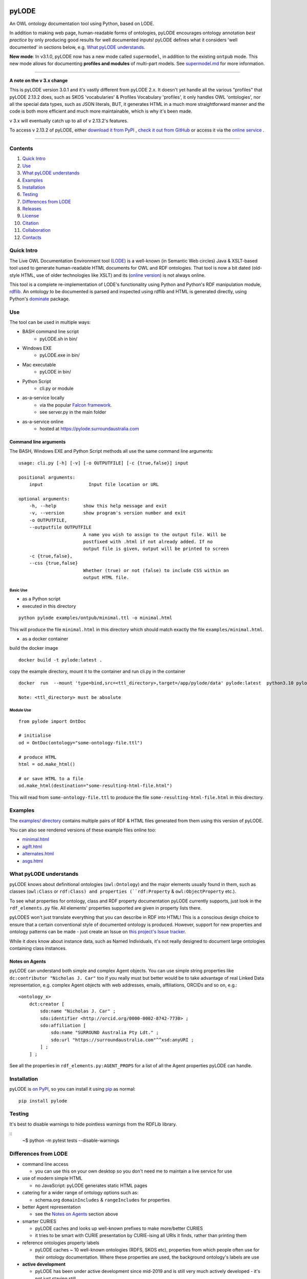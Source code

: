 .. image:: https://rawcdn.githack.com/RDFLib/pyLODE/b1ff1b1e19262cdc21ee28c7362b1690ca18e30b/img/pyLODE-250.png

.. image:: https://badge.fury.io/py/pyLODE.svg
    :target: https://badge.fury.io/py/pyLODE

pyLODE
******
An OWL ontology documentation tool using Python, based on LODE.

In addition to making web page, human-readable forms of ontologies, pyLODE encourages ontology annotation *best
practice* by only producing good results for well documented inputs! pyLODE defines what it considers 'well documented'
in sections below, e.g. `What pyLODE understands`_.

**New mode**: In v3.1.0, pyLODE now has a new mode called ``supermodel``, in addition to the existing ``ontpub`` mode. This new mode allows for documenting **profiles and modules** of multi-part models. See `supermodel.md <supermodel.md>`_ for more information.

----

**A note on the v 3.x change**

This is pyLODE version 3.0.1 and it's vastly different from pyLODE 2.x. It doesn't yet handle all the various "profiles" that pyLODE 2.13.2 does, such as SKOS 'vocabularies' & Profiles Vocabulary 'profiles', it only handles OWL 'ontologies', nor all the special data types, such as JSON literals, BUT, it generates HTML in a much more straightforward manner and the code is both more efficient and much more maintainable, which is why it's been made.

v 3.x will eventually catch up to all of v 2.13.2's features.

To access v 2.13.2 of pyLODE, either `download it from PyPI <https://pypi.org/project/pyLODE/2.13.2/>`_ , `check it out from GitHub <https://github.com/RDFLib/pyLODE/releases/tag/2.13.2>`_ or access it via the `online service <http://pylode.surroundaustralia.com/>`_ .

----

Contents
========
1. `Quick Intro`_
2. Use_
3. `What pyLODE understands`_
4. Examples_
5. Installation_
6. Testing_
7. `Differences from LODE`_
8. `Releases`_
9. License_
10. Citation_
11. Collaboration_
12. Contacts_


Quick Intro
===========
The Live OWL Documentation Environment tool
(`LODE <https://github.com/essepuntato/LODE>`__) is a well-known (in
Semantic Web circles) Java & XSLT-based tool used to generate
human-readable HTML documents for OWL and RDF ontologies. That tool is
now a bit dated (old-style HTML, use of older technologies like XSLT)
and its (`online version <https://www.essepuntato.it/lode>`__) is not always
online.

This tool is a complete re-implementation of LODE's functionality using
Python and Python's RDF manipulation module,
`rdflib <https://pypi.org/project/rdflib/>`__. An ontology to be
documented is parsed and inspected using rdflib and HTML is generated
directly, using Python's `dominate <https://pypi.org/project/dominate/>`__
package.

Use
===

The tool can be used in multiple ways:

- BASH command line script
    - pyLODE.sh in bin/
- Windows EXE
    - pyLODE.exe in bin/
- Mac executable
    - pyLODE in bin/
- Python Script
    - cli.py or module
- as-a-service locally
    - via the popular `Falcon framework <https://falconframework.org/>`__.
    - see server.py in the main folder
- as-a-service online
    - hosted at https://pylode.surroundaustralia.com

Command line arguments
----------------------

The BASH, Windows EXE and Python Script methods all use the same command line
arguments:

::

    usage: cli.py [-h] [-v] [-o OUTPUTFILE] [-c {true,false}] input

    positional arguments:
        input                 Input file location or URL

    optional arguments:
        -h, --help          show this help message and exit
        -v, --version       show program's version number and exit
        -o OUTPUTFILE,
        --outputfile OUTPUTFILE
                            A name you wish to assign to the output file. Will be
                            postfixed with .html if not already added. If no
                            output file is given, output will be printed to screen
        -c {true,false},
        --css {true,false}
                            Whether (true) or not (false) to include CSS within an
                            output HTML file.

Basic Use
^^^^^^^^^

* as a Python script
* executed in this directory

::

    python pylode examples/ontpub/minimal.ttl -o minimal.html

This will produce the file ``minimal.html`` in this directory which should
match exactly the file ``examples/minimal.html``.

* as a docker container

build the docker image
::

    docker build -t pylode:latest .

copy the example directory, mount it to the container and run cli.py in the container
::

    docker  run  --mount 'type=bind,src=<ttl_directory>,target=/app/pylode/data' pylode:latest  python3.10 pylode/cli.py data/<ttl_file> -o data/<html_file>

    Note: <ttl_directory> must be absolute

Module Use
^^^^^^^^^^

::

    from pylode import OntDoc

    # initialise
    od = OntDoc(ontology="some-ontology-file.ttl")

    # produce HTML
    html = od.make_html()

    # or save HTML to a file
    od.make_html(destination="some-resulting-html-file.html")

This will read from ``some-ontology-file.ttl`` to produce the file ``some-resulting-html-file.html`` in this directory.

Examples
========

The `examples/ directory <https://github.com/RDFLib/pyLODE/tree/master/examples>`_
contains multiple pairs of RDF & HTML files generated from them using this
version of pyLODE.

You can also see rendered versions of these example files online too:

* `minimal.html <https://rdflib.dev/pyLODE/examples/ontdoc/minimal.html>`_
* `agift.html <https://rdflib.dev/pyLODE/examples/ontdoc/agrif.html>`_
* `alternates.html <https://rdflib.dev/pyLODE/examples/ontdoc/alternates.html>`_
* `asgs.html <https://rdflib.dev/pyLODE/examples/ontdoc/asgs.html>`_


What pyLODE understands
=======================

pyLODE knows about definitional ontologies (``owl:Ontology``) and the major
elements usually found in them, such as classes (``owl:Class`` or ``rdf:Class)
and properties (``rdf:Property`` & ``owl:ObjectProperty`` etc.).

To see what properties for ontology, class and RDF property documentation
pyLODE currently supports, just look in the ``rdf_elements.py`` file. All
elements' properties supported are given in property lists there.

pyLODES won't just translate everything that you can describe in RDF into
HTML! This is a conscious design choice to ensure that a certain conventional
style of documented ontology is produced. However, support for new
properties and ontology patterns can be made - just create an Issue on
`this project's Issue tracker <https://github.com/RDFLib/pyLODE/issues>`__.

While it *does* know about instance data, such as Named Individuals, it's
not really designed to document large ontologies containing class instances.

Notes on Agents
---------------
pyLODE can understand both simple and complex Agent objects. You can use
simple string properties like ``dc:contributor "Nicholas J. Car"`` too if
you really must but better would be to take advantage of real Linked Data
representation, e.g. complex Agent objects with web addresses, emails,
affiliations, ORCIDs and so on, e.g.:

::

    <ontology_x>
        dct:creator [
            sdo:name "Nicholas J. Car" ;
            sdo:identifier <http://orcid.org/0000-0002-8742-7730> ;
            sdo:affiliation [
                sdo:name "SURROUND Australia Pty Ldt." ;
                sdo:url "https://surroundaustralia.com"^^xsd:anyURI ;
            ] ;
        ] ;

See all the properties in ``rdf_elements.py:AGENT_PROPS`` for a list of
all the Agent properties pyLODE can handle.

Installation
============

pyLODE is `on PyPI <https://pypi.org/project/pyLODE/>`_, so you can install
it using `pip <https://pypi.org/project/pip/>`_ as normal:

::

    pip install pylode


Testing
=======

It's best to disable warnings to hide pointless warnings from the RDFLib library.

::
    ~$ python -m pytest tests --disable-warnings


Differences from LODE
=====================
-  command line access

   -  you can use this on your own desktop so you don't need me to
      maintain a live service for use

-  use of modern simple HTML

   - no JavaScript: pyLODE generates static HTML pages

-  catering for a wider range of ontology options such as:

   -  schema.org ``domainIncludes`` & ``rangeIncludes`` for properties

-  better Agent representation

   - see the `Notes on Agents`_ section above

-  smarter CURIES

   -  pyLODE caches and looks up well-known prefixes to make more/better
      CURIES
   -  it tries to be smart with CURIE presentation by CURIE-ising all
      URIs it finds, rather than printing them

-  reference ontologies property labels

   - pyLODE caches ~ 10 well-known ontologies (RDFS, SKOS etc), properties from which people often use for their ontology documentation. Where these properties are used, the background ontology's labels are use

-  **active development**

   -  pyLODE has been under active development since mid-2019 and is
      still very much actively developed - it's not just staying still
   -  it will be improved in foreseeable to cater for more and more things
   -  recent ontology documentation initiatives such as the `MOD
      Ontology <https://github.com/sifrproject/MOD-Ontology>`__ will be
      handled, if requested


Releases
========
pyLODE is under continual and constant development. The current developers have a roadmap for enhancements in mind,
which is given here, however, since this is an open source project, new developers may join the pyLODE dev community
and change/add development priorities.

Current Release
---------------

The current release, as of April, 2023, is **3.0.5**.

Release Schedule
----------------

.. csv-table:: **pyLODE Release Schedule**
   :header: "Version", "Date", "Description"
   :widths: 15, 10, 30

   **3.1.1** **19 February 2024**, "Fix release"
   **3.1.0**, **19 February 2024**, "Add supermodel mode - supports documenting profiles and modules"
   **3.0.5**, **27 April 2023**, "Minor patching"
   3.0.4, 24 May 2022, "Use of Poetry"
   3.0.2, 24 May 2022, "Support for preformatted skos:example literals"
   3.0.1, 6 Jan 2022, "Direct HTML generation using dominate; easier to maintain and extend"
   2.13.2, 21 December 2021, "Updated RDFlib to 6.1.1, improved test to properly use pytest"
   2.10.0, 24 May 2021, "Update Windows EXE build process, simplified versioning"
   2.9.1, 28 Apr 2021, "Support for ASCIIDOC format (OntDoc profile only)"
   2.8.11, 28 Apr 2021, "Further changes for PyPI only"
   2.8.10, 27 Apr 2021, "Further changes for PyPI only"
   2.8.9, 27 Apr 2021, "PyPI enhancements only"
   2.8.8, 27 Apr 2021, "Several small bugs fixed, auto-generation of version no. from Git tag"
   2.8.6, 23 Feb 2021, "Fixing char encoding issues, updated examples, new test files style - per issue"
   2.8.5, 5 Jan 2021, "Small enhancements to the Falcon server deployment option"
   2.8.3, 3 July 2020, "Packaging bugfixes only"
   2.7, 1 July 2020, "Much refactoring for new profile creation ease"
   2.6, June 2020, "Supports PROF profiles as well as taxonomies & ontologies"
   2.4, 27 May 2020, "Small improvements over 2.0"
   2.0, 18 Apr 2020, "Includes multiple profiles - OWP & vocpub"
   1.0, 15 Dec 2019, "Initial working release"


License
=======
This code is licensed using the BSD 3-Clause licence. See the `LICENSE
file <LICENSE>`_ for the deed. Note *Citation* below though for
attribution.


Citation
========
If you use pyLODE, please leave the pyLODE logo with a hyperlink back
here in the top left of published HTML pages.


Collaboration
=============
The maintainers welcome any collaboration.

If you have suggestions, please email the contacts below or leave Issues
in this repository's `Issue tracker <https://github.com/rdflib/pyLODE/issues>`_.

But the very best thing you could do is create a Pull Request for us to
action!


Contacts
========
| *Author*:
| **Nicholas Car**
| *Data Architect*
| `Kurrawong AI <https://kurrawong.net>`_
| nick@kurrawong.net
